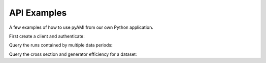 ============
API Examples
============

A few examples of how to use pyAMI from our own Python application.

First create a client and authenticate:

.. testcode::

   from pyAMI.client import AMIClient
   from pyAMI.auth import AMI_CONFIG, create_auth_config
   import os
   
   client = AMIClient()
   if not os.path.exists(AMI_CONFIG):
      create_auth_config()
   client.read_config(AMI_CONFIG)

Query the runs contained by multiple data periods:

.. testcode::

   from pyAMI.query import get_runs
   
   runs = get_runs(client, periods=['B', 'K2'], year=11)

Query the cross section and generator efficiency for a dataset:

.. testcode::

   from pyAMI.query import get_dataset_xsec_effic
   
   dataset = 'mc11_7TeV.125206.PowHegPythia_VBFH130_tautauhh.evgen.EVNT.e893'
   xsec, effic = get_dataset_xsec_effic(client, dataset)
